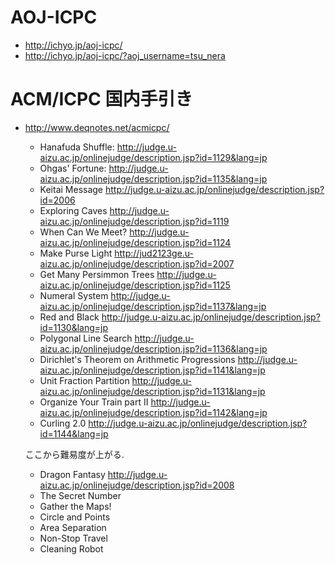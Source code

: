 * AOJ-ICPC
- http://ichyo.jp/aoj-icpc/
- http://ichyo.jp/aoj-icpc/?aoj_username=tsu_nera

* ACM/ICPC 国内手引き
- http://www.deqnotes.net/acmicpc/

  - Hanafuda Shuffle: http://judge.u-aizu.ac.jp/onlinejudge/description.jsp?id=1129&lang=jp
  - Ohgas' Fortune: http://judge.u-aizu.ac.jp/onlinejudge/description.jsp?id=1135&lang=jp
  - Keitai Message http://judge.u-aizu.ac.jp/onlinejudge/description.jsp?id=2006
  - Exploring Caves http://judge.u-aizu.ac.jp/onlinejudge/description.jsp?id=1119
  - When Can We Meet? http://judge.u-aizu.ac.jp/onlinejudge/description.jsp?id=1124
  - Make Purse Light http://jud2123ge.u-aizu.ac.jp/onlinejudge/description.jsp?id=2007
  - Get Many Persimmon Trees http://judge.u-aizu.ac.jp/onlinejudge/description.jsp?id=1125
  - Numeral System http://judge.u-aizu.ac.jp/onlinejudge/description.jsp?id=1137&lang=jp
  - Red and Black http://judge.u-aizu.ac.jp/onlinejudge/description.jsp?id=1130&lang=jp
  - Polygonal Line Search http://judge.u-aizu.ac.jp/onlinejudge/description.jsp?id=1136&lang=jp
  - Dirichlet's Theorem on Arithmetic Progressions http://judge.u-aizu.ac.jp/onlinejudge/description.jsp?id=1141&lang=jp
  - Unit Fraction Partition http://judge.u-aizu.ac.jp/onlinejudge/description.jsp?id=1131&lang=jp
  - Organize Your Train part II http://judge.u-aizu.ac.jp/onlinejudge/description.jsp?id=1142&lang=jp
  - Curling 2.0 http://judge.u-aizu.ac.jp/onlinejudge/description.jsp?id=1144&lang=jp

  ここから難易度が上がる.
  - Dragon Fantasy http://judge.u-aizu.ac.jp/onlinejudge/description.jsp?id=2008
  - The Secret Number 
  - Gather the Maps!
  - Circle and Points
  - Area Separation
  - Non-Stop Travel
  - Cleaning Robot
